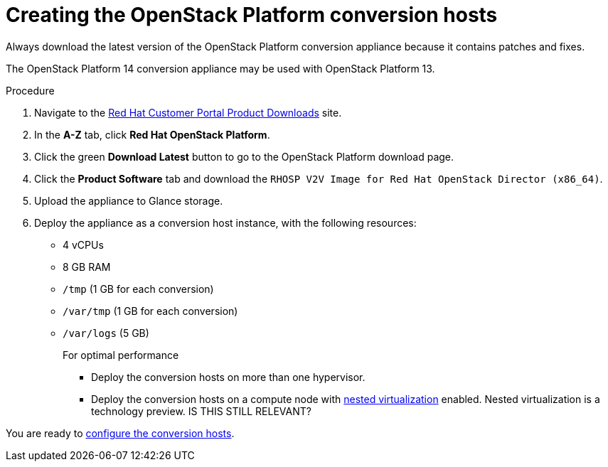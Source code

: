 // Module included in the following assemblies:
// proc_Configuring_the_conversion_hosts.adoc
[id="Creating_OSP_conversion_hosts"]
= Creating the OpenStack Platform conversion hosts

Always download the latest version of the OpenStack Platform conversion appliance because it contains patches and fixes.

The OpenStack Platform 14 conversion appliance may be used with OpenStack Platform 13.

.Procedure

. Navigate to the link:https://access.redhat.com/downloads/[Red Hat Customer Portal Product Downloads] site.
. In the *A-Z* tab, click *Red Hat OpenStack Platform*.
. Click the green *Download Latest* button to go to the OpenStack Platform download page.
. Click the *Product Software* tab and download the `RHOSP V2V Image for Red Hat OpenStack Director (x86_64)`.
. Upload the appliance to Glance storage.
. Deploy the appliance as a conversion host instance, with the following resources:
* 4 vCPUs
* 8 GB RAM
* `/tmp` (1 GB for each conversion)
* `/var/tmp` (1 GB for each conversion)
* `/var/logs` (5 GB)
+
====
.For optimal performance

* Deploy the conversion hosts on more than one hypervisor.
* Deploy the conversion hosts on a compute node with link:http://docs.openstack.org/developer/devstack/guides/devstack-with-nested-kvm.html[nested virtualization] enabled. Nested virtualization is a technology preview. IS THIS STILL RELEVANT?
====

You are ready to xref:Configuring_the_conversion_hosts[configure the conversion hosts].
